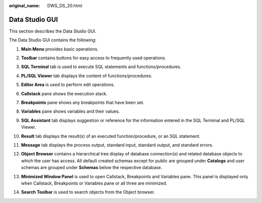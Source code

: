 :original_name: DWS_DS_20.html

.. _DWS_DS_20:

Data Studio GUI
===============

This section describes the Data Studio GUI.

The Data Studio GUI contains the following:

#. **Main Menu** provides basic operations.

#. **Toolbar** contains buttons for easy access to frequently used operations.

#. **SQL Terminal** tab is used to execute SQL statements and functions/procedures.

#. **PL/SQL Viewer** tab displays the content of functions/procedures.

#. **Editor Area** is used to perform edit operations.

#. **Callstack** pane shows the execution stack.

#. **Breakpoints** pane shows any breakpoints that have been set.

#. **Variables** pane shows variables and their values.

#. .. _en-us_topic_0000001188521104__en-us_topic_0185264862_li18707123565:

   **SQL Assistant** tab displays suggestion or reference for the information entered in the SQL Terminal and PL/SQL Viewer.

#. **Result** tab displays the result(s) of an executed function/procedure, or an SQL statement.

#. **Message** tab displays the process output, standard input, standard output, and standard errors.

#. **Object Browser** contains a hierarchical tree display of database connection(s) and related database objects to which the user has access. All default created schemas except for public are grouped under **Catalogs** and user schemas are grouped under **Schemas** below the respective database.

#. **Minimized Window Panel** is used to open Callstack, Breakpoints and Variables pane. This panel is displayed only when Callstack, Breakpoints or Variables pane or all three are minimized.

#. **Search Toolbar** is used to search objects from the Object browser.

   |image1|

.. |image1| image:: /_static/images/en-us_image_0000001233922311.jpg
